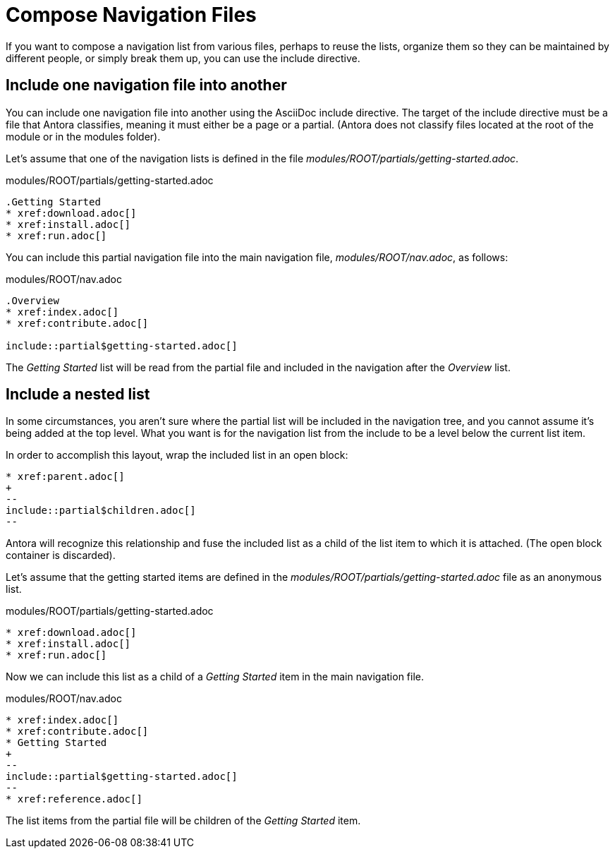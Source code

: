 = Compose Navigation Files

If you want to compose a navigation list from various files, perhaps to reuse the lists, organize them so they can be maintained by different people, or simply break them up, you can use the include directive.

== Include one navigation file into another

You can include one navigation file into another using the AsciiDoc include directive.
The target of the include directive must be a file that Antora classifies, meaning it must either be a page or a partial.
(Antora does not classify files located at the root of the module or in the modules folder).

Let's assume that one of the navigation lists is defined in the file [.path]_modules/ROOT/partials/getting-started.adoc_.

.modules/ROOT/partials/getting-started.adoc
----
.Getting Started
* xref:download.adoc[]
* xref:install.adoc[]
* xref:run.adoc[]
----

You can include this partial navigation file into the main navigation file, [.path]_modules/ROOT/nav.adoc_, as follows:

.modules/ROOT/nav.adoc
----
.Overview
* xref:index.adoc[]
* xref:contribute.adoc[]

\include::partial$getting-started.adoc[]
----

The _Getting Started_ list will be read from the partial file and included in the navigation after the _Overview_ list.

== Include a nested list

In some circumstances, you aren't sure where the partial list will be included in the navigation tree, and you cannot assume it's being added at the top level.
What you want is for the navigation list from the include to be a level below the current list item.

In order to accomplish this layout, wrap the included list in an open block:

----
* xref:parent.adoc[]
+
--
\include::partial$children.adoc[]
--
----

Antora will recognize this relationship and fuse the included list as a child of the list item to which it is attached.
(The open block container is discarded).

Let's assume that the getting started items are defined in the [.path]_modules/ROOT/partials/getting-started.adoc_ file as an anonymous list.

.modules/ROOT/partials/getting-started.adoc
----
* xref:download.adoc[]
* xref:install.adoc[]
* xref:run.adoc[]
----

Now we can include this list as a child of a _Getting Started_ item in the main navigation file.

.modules/ROOT/nav.adoc
----
* xref:index.adoc[]
* xref:contribute.adoc[]
* Getting Started
+
--
\include::partial$getting-started.adoc[]
--
* xref:reference.adoc[]
----

The list items from the partial file will be children of the _Getting Started_ item.
